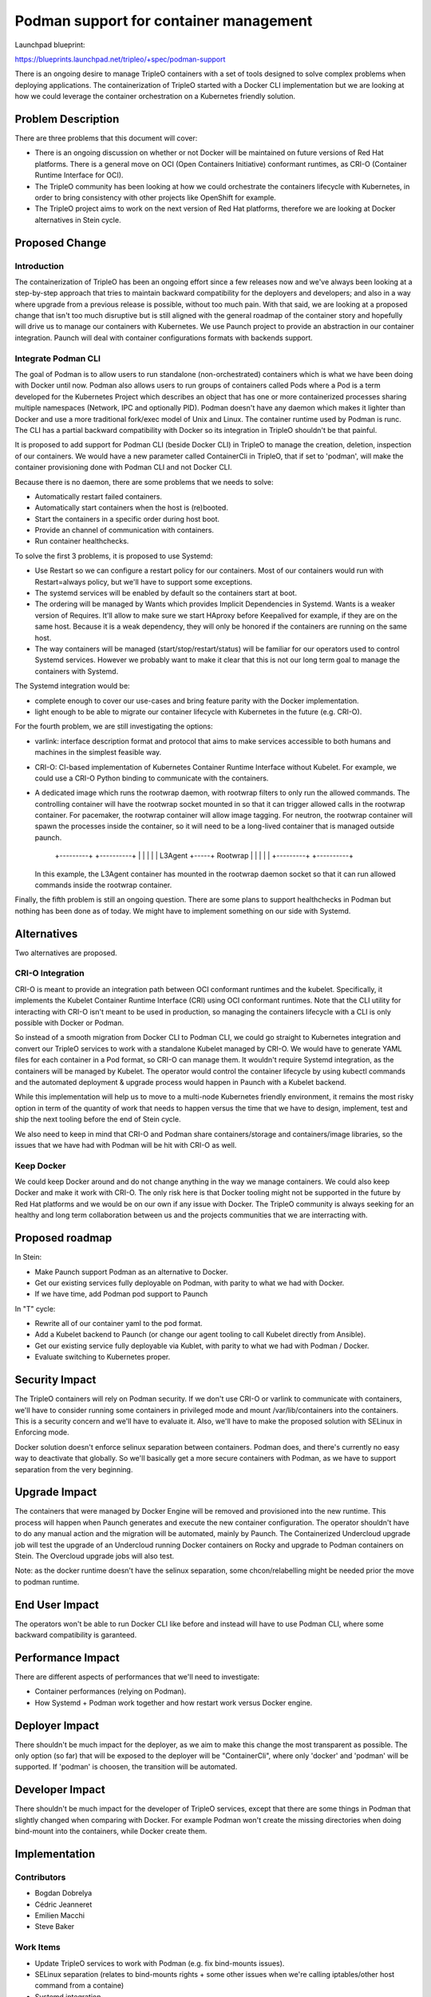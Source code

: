 ..
 This work is licensed under a Creative Commons Attribution 3.0 Unported
 License.

 http://creativecommons.org/licenses/by/3.0/legalcode

=======================================
Podman support for container management
=======================================

Launchpad blueprint:

https://blueprints.launchpad.net/tripleo/+spec/podman-support

There is an ongoing desire to manage TripleO containers with a set of tools
designed to solve complex problems when deploying applications.
The containerization of TripleO started with a Docker CLI implementation
but we are looking at how we could leverage the container orchestration
on a Kubernetes friendly solution.


Problem Description
===================

There are three problems that this document will cover:

* There is an ongoing discussion on whether or not Docker will be
  maintained on future versions of Red Hat platforms. There is a general
  move on OCI (Open Containers Initiative) conformant runtimes, as CRI-O
  (Container Runtime Interface for OCI).

* The TripleO community has been looking at how we could orchestrate the
  containers lifecycle with Kubernetes, in order to bring consistency with
  other projects like OpenShift for example.

* The TripleO project aims to work on the next version of Red Hat platforms,
  therefore we are looking at Docker alternatives in Stein cycle.


Proposed Change
===============

Introduction
------------

The containerization of TripleO has been an ongoing effort since a few releases
now and we've always been looking at a step-by-step approach that tries to
maintain backward compatibility for the deployers and developers; and also
in a way where upgrade from a previous release is possible, without too much
pain. With that said, we are looking at a proposed change that isn't too much
disruptive but is still aligned with the general roadmap of the container
story and hopefully will drive us to manage our containers with Kubernetes.
We use Paunch project to provide an abstraction in our container integration.
Paunch will deal with container configurations formats with backends support.

Integrate Podman CLI
--------------------

The goal of Podman is to allow users to run standalone (non-orchestrated)
containers which is what we have been doing with Docker until now.
Podman also allows users to run groups of containers called Pods where a Pod is
a term developed for the Kubernetes Project which describes an object that
has one or more containerized processes sharing multiple namespaces
(Network, IPC and optionally PID).
Podman doesn't have any daemon which makes it lighter than Docker and use a
more traditional fork/exec model of Unix and Linux.
The container runtime used by Podman is runc.
The CLI has a partial backward compatibility with Docker so its integration
in TripleO shouldn't be that painful.

It is proposed to add support for Podman CLI (beside Docker CLI) in TripleO
to manage the creation, deletion, inspection of our containers.
We would have a new parameter called ContainerCli in TripleO, that if set to
'podman', will make the container provisioning done with Podman CLI and not
Docker CLI.

Because there is no daemon, there are some problems that we needs to solve:

* Automatically restart failed containers.
* Automatically start containers when the host is (re)booted.
* Start the containers in a specific order during host boot.
* Provide an channel of communication with containers.
* Run container healthchecks.

To solve the first 3 problems, it is proposed to use Systemd:

* Use Restart so we can configure a restart policy for our containers.
  Most of our containers would run with Restart=always policy, but we'll
  have to support some exceptions.
* The systemd services will be enabled by default so the containers start
  at boot.
* The ordering will be managed by Wants which provides Implicit Dependencies
  in Systemd. Wants is a weaker version of Requires. It'll allow to make sure
  we start HAproxy before Keepalived for example, if they are on the same host.
  Because it is a weak dependency, they will only be honored if the containers
  are running on the same host.
* The way containers will be managed (start/stop/restart/status) will be
  familiar for our operators used to control Systemd services. However
  we probably want to make it clear that this is not our long term goal to
  manage the containers with Systemd.

The Systemd integration would be:

* complete enough to cover our use-cases and bring feature parity with the
  Docker implementation.
* light enough to be able to migrate our container lifecycle with Kubernetes
  in the future (e.g. CRI-O).


For the fourth problem, we are still investigating the options:

* varlink: interface description format and protocol that aims to make services
  accessible to both humans and machines in the simplest feasible way.
* CRI-O: CI-based implementation of Kubernetes Container Runtime Interface
  without Kubelet. For example, we could use a CRI-O Python binding to
  communicate with the containers.
* A dedicated image which runs the rootwrap daemon, with rootwrap filters to only run the allowed
  commands.  The controlling container will have the rootwrap socket mounted in so that it can
  trigger allowed calls in the rootwrap container.  For pacemaker, the rootwrap container will allow
  image tagging. For neutron, the rootwrap container will spawn the processes inside the container,
  so it will need to be a long-lived container that is managed outside paunch.

             +---------+     +----------+
             |         |     |          |
             | L3Agent +-----+ Rootwrap |
             |         |     |          |
             +---------+     +----------+

  In this example, the L3Agent container has mounted in the rootwrap daemon socket so that it can
  run allowed commands inside the rootwrap container.

Finally, the fifth problem is still an ongoing question.
There are some plans to support healthchecks in Podman but nothing has been
done as of today. We might have to implement something on our side with
Systemd.

Alternatives
============

Two alternatives are proposed.

CRI-O Integration
-----------------

CRI-O is meant to provide an integration path between OCI conformant runtimes
and the kubelet. Specifically, it implements the Kubelet Container Runtime
Interface (CRI) using OCI conformant runtimes. Note that the CLI utility for
interacting with CRI-O isn't meant to be used in production, so managing
the containers lifecycle with a CLI is only possible with Docker or Podman.

So instead of a smooth migration from Docker CLI to Podman CLI, we could go
straight to Kubernetes integration and convert our TripleO services to work
with a standalone Kubelet managed by CRI-O.
We would have to generate YAML files for each container in a Pod format,
so CRI-O can manage them.
It wouldn't require Systemd integration, as the containers will be managed
by Kubelet.
The operator would control the container lifecycle by using kubectl commands
and the automated deployment & upgrade process would happen in Paunch with
a Kubelet backend.

While this implementation will help us to move to a multi-node Kubernetes
friendly environment, it remains the most risky option in term of the
quantity of work that needs to happen versus the time that we have to design,
implement, test and ship the next tooling before the end of Stein cycle.

We also need to keep in mind that CRI-O and Podman share containers/storage
and containers/image libraries, so the issues that we have had with Podman
will be hit with CRI-O as well.

Keep Docker
-----------

We could keep Docker around and do not change anything in the way we manage
containers. We could also keep Docker and make it work with CRI-O.
The only risk here is that Docker tooling might not be supported in the future
by Red Hat platforms and we would be on our own if any issue with Docker.
The TripleO community is always seeking for an healthy and long term
collaboration between us and the projects communities that we are interracting
with.

Proposed roadmap
================

In Stein:

* Make Paunch support Podman as an alternative to Docker.
* Get our existing services fully deployable on Podman, with parity to
  what we had with Docker.
* If we have time, add Podman pod support to Paunch

In "T" cycle:

* Rewrite all of our container yaml to the pod format.
* Add a Kubelet backend to Paunch (or change our agent tooling to call
  Kubelet directly from Ansible).
* Get our existing service fully deployable via Kublet, with parity to
  what we had with Podman / Docker.
* Evaluate switching to Kubernetes proper.


Security Impact
===============

The TripleO containers will rely on Podman security.
If we don't use CRI-O or varlink to communicate with containers, we'll have
to consider running some containers in privileged mode and mount
/var/lib/containers into the containers. This is a security concern and
we'll have to evaluate it.
Also, we'll have to make the proposed solution with SELinux in Enforcing mode.

Docker solution doesn't enforce selinux separation between containers.
Podman does, and there's currently no easy way to deactivate that globally.
So we'll basically get a more secure containers with Podman, as we have to
support separation from the very beginning.

Upgrade Impact
==============

The containers that were managed by Docker Engine will be removed and
provisioned into the new runtime. This process will happen when Paunch
generates and execute the new container configuration.
The operator shouldn't have to do any manual action and the migration will be
automated, mainly by Paunch.
The Containerized Undercloud upgrade job will test the upgrade of an Undercloud
running Docker containers on Rocky and upgrade to Podman containers on Stein.
The Overcloud upgrade jobs will also test.

Note: as the docker runtime doesn't have the selinux separation,
some chcon/relabelling might be needed prior the move to podman runtime.

End User Impact
===============

The operators won't be able to run Docker CLI like before and instead will
have to use Podman CLI, where some backward compatibility is garanteed.

Performance Impact
==================

There are different aspects of performances that we'll need to investigate:

* Container performances (relying on Podman).
* How Systemd + Podman work together and how restart work versus Docker engine.

Deployer Impact
===============

There shouldn't be much impact for the deployer, as we aim to make this change
the most transparent as possible. The only option (so far) that will be
exposed to the deployer will be "ContainerCli", where only 'docker' and
'podman' will be supported. If 'podman' is choosen, the transition will be
automated.

Developer Impact
================

There shouldn't be much impact for the developer of TripleO services, except
that there are some things in Podman that slightly changed when comparing
with Docker. For example Podman won't create the missing directories when
doing bind-mount into the containers, while Docker create them.

Implementation
==============

Contributors
------------

* Bogdan Dobrelya
* Cédric Jeanneret
* Emilien Macchi
* Steve Baker

Work Items
----------

* Update TripleO services to work with Podman (e.g. fix bind-mounts issues).
* SELinux separation (relates to bind-mounts rights + some other issues when
  we're calling iptables/other host command from a containe)
* Systemd integration.
* Healthcheck support.
* Socket / runtime: varlink? CRI-O?
* Upgrade workflow.
* Testing.
* Documentation for operators.


Dependencies
============

* The Podman integration depends a lot on how stable is the tool and how
  often it is released and shipped so we can test it in CI.
* The Healthchecks interface depends on Podman's roadmap.

Testing
=======

First of all, we'll switch the Undercloud jobs to use Podman and this work
should be done by milestone-1. Both the deployment and upgrade jobs should
be switched and actually working.
The overcloud jobs should be switched by milestone-2.

We'll keep Docker testing support until we keep testing running on CentOS7
platform.

Documentation Impact
====================

We'll need to document the new commands (mainly the same as Docker), and
the differences of how containers should be managed (Systemd instead of Docker
CLI for example).


References
==========

* https://www.projectatomic.io/blog/2018/02/reintroduction-podman/
* https://github.com/kubernetes-sigs/cri-o
* https://github.com/kubernetes/community/blob/master/contributors/devel/container-runtime-interface.md
* https://varlink.org/
* https://github.com/containers/libpod/blob/master/transfer.md
* https://etherpad.openstack.org/p/tripleo-standalone-kubelet-poc
